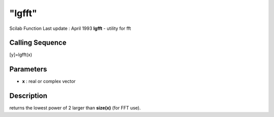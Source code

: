 ====
"lgfft"
====

Scilab Function Last update : April 1993
**lgfft** - utility for fft



Calling Sequence
~~~~~~~~~~~~~~~~

[y]=lgfft(x)




Parameters
~~~~~~~~~~


+ **x** : real or complex vector




Description
~~~~~~~~~~~

returns the lowest power of 2 larger than **size(x)** (for FFT use).




